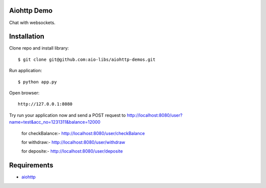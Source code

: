 Aiohttp Demo
=========

Chat with websockets.

Installation
============

Clone repo and install library::

    $ git clone git@github.com:aio-libs/aiohttp-demos.git

Run application::

    $ python app.py

Open browser::

    http://127.0.0.1:8080

Try run your application now and send a POST request to http://localhost:8080/user?name=test&acc_no=1231311&balance=12000

    for checkBalance:-
    http://localhost:8080/user/checkBalance
    
    for withdraw:-
    http://localhost:8080/user/withdraw
    
    for deposite:-
    http://localhost:8080/user/deposite
 

Requirements
============
* aiohttp_


.. _Python: https://www.python.org
.. _aiohttp: https://github.com/aio-libs/aiohttp
